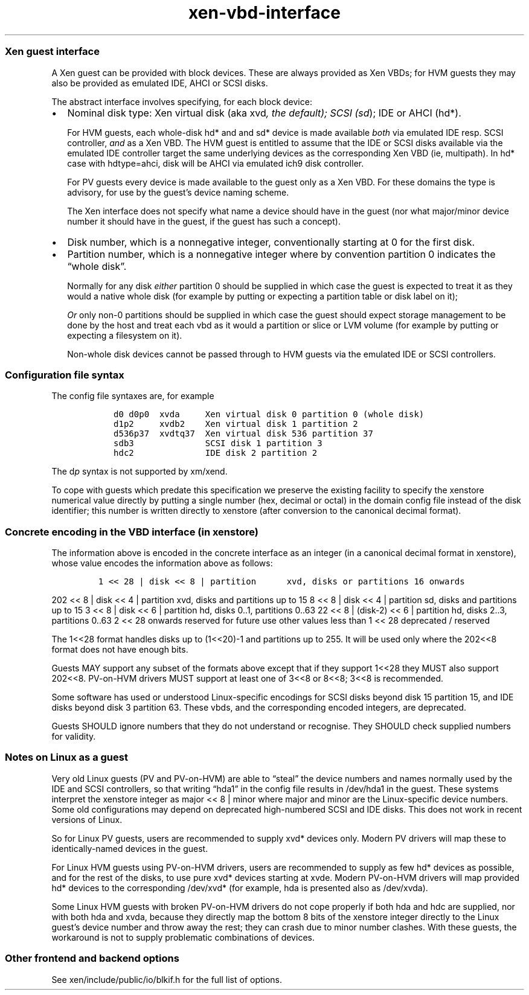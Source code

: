 .\" Automatically generated by Pandoc 2.2.1
.\"
.TH "xen-vbd-interface" "7" "2019-10-17" "4.11.0" "Xen"
.hy
.SS Xen guest interface
.PP
A Xen guest can be provided with block devices.
These are always provided as Xen VBDs; for HVM guests they may also be
provided as emulated IDE, AHCI or SCSI disks.
.PP
The abstract interface involves specifying, for each block device:
.IP \[bu] 2
Nominal disk type: Xen virtual disk (aka xvd\f[I], the default); SCSI
(sd\f[]); IDE or AHCI (hd*).
.RS 2
.PP
For HVM guests, each whole\-disk hd* and and sd* device is made
available \f[I]both\f[] via emulated IDE resp.
SCSI controller, \f[I]and\f[] as a Xen VBD.
The HVM guest is entitled to assume that the IDE or SCSI disks available
via the emulated IDE controller target the same underlying devices as
the corresponding Xen VBD (ie, multipath).
In hd* case with hdtype=ahci, disk will be AHCI via emulated ich9 disk
controller.
.PP
For PV guests every device is made available to the guest only as a Xen
VBD.
For these domains the type is advisory, for use by the guest's device
naming scheme.
.PP
The Xen interface does not specify what name a device should have in the
guest (nor what major/minor device number it should have in the guest,
if the guest has such a concept).
.RE
.IP \[bu] 2
Disk number, which is a nonnegative integer, conventionally starting at
0 for the first disk.
.IP \[bu] 2
Partition number, which is a nonnegative integer where by convention
partition 0 indicates the \[lq]whole disk\[rq].
.RS 2
.PP
Normally for any disk \f[I]either\f[] partition 0 should be supplied in
which case the guest is expected to treat it as they would a native
whole disk (for example by putting or expecting a partition table or
disk label on it);
.PP
\f[I]Or\f[] only non\-0 partitions should be supplied in which case the
guest should expect storage management to be done by the host and treat
each vbd as it would a partition or slice or LVM volume (for example by
putting or expecting a filesystem on it).
.PP
Non\-whole disk devices cannot be passed through to HVM guests via the
emulated IDE or SCSI controllers.
.RE
.SS Configuration file syntax
.PP
The config file syntaxes are, for example
.IP
.nf
\f[C]
\ \ \ d0\ d0p0\ \ xvda\ \ \ \ \ Xen\ virtual\ disk\ 0\ partition\ 0\ (whole\ disk)
\ \ \ d1p2\ \ \ \ \ xvdb2\ \ \ \ Xen\ virtual\ disk\ 1\ partition\ 2
\ \ \ d536p37\ \ xvdtq37\ \ Xen\ virtual\ disk\ 536\ partition\ 37
\ \ \ sdb3\ \ \ \ \ \ \ \ \ \ \ \ \ \ SCSI\ disk\ 1\ partition\ 3
\ \ \ hdc2\ \ \ \ \ \ \ \ \ \ \ \ \ \ IDE\ disk\ 2\ partition\ 2
\f[]
.fi
.PP
The d\f[I]p\f[] syntax is not supported by xm/xend.
.PP
To cope with guests which predate this specification we preserve the
existing facility to specify the xenstore numerical value directly by
putting a single number (hex, decimal or octal) in the domain config
file instead of the disk identifier; this number is written directly to
xenstore (after conversion to the canonical decimal format).
.SS Concrete encoding in the VBD interface (in xenstore)
.PP
The information above is encoded in the concrete interface as an integer
(in a canonical decimal format in xenstore), whose value encodes the
information above as follows:
.IP
.nf
\f[C]
1\ <<\ 28\ |\ disk\ <<\ 8\ |\ partition\ \ \ \ \ \ xvd,\ disks\ or\ partitions\ 16\ onwards
\f[]
.fi
.PP
202 << 8 | disk << 4 | partition xvd, disks and partitions up to 15 8 <<
8 | disk << 4 | partition sd, disks and partitions up to 15 3 << 8 |
disk << 6 | partition hd, disks 0..1, partitions 0..63 22 << 8 |
(disk\-2) << 6 | partition hd, disks 2..3, partitions 0..63 2 << 28
onwards reserved for future use other values less than 1 << 28
deprecated / reserved
.PP
The 1<<28 format handles disks up to (1<<20)\-1 and partitions up to
255.
It will be used only where the 202<<8 format does not have enough bits.
.PP
Guests MAY support any subset of the formats above except that if they
support 1<<28 they MUST also support 202<<8.
PV\-on\-HVM drivers MUST support at least one of 3<<8 or 8<<8; 3<<8 is
recommended.
.PP
Some software has used or understood Linux\-specific encodings for SCSI
disks beyond disk 15 partition 15, and IDE disks beyond disk 3 partition
63.
These vbds, and the corresponding encoded integers, are deprecated.
.PP
Guests SHOULD ignore numbers that they do not understand or recognise.
They SHOULD check supplied numbers for validity.
.SS Notes on Linux as a guest
.PP
Very old Linux guests (PV and PV\-on\-HVM) are able to \[lq]steal\[rq]
the device numbers and names normally used by the IDE and SCSI
controllers, so that writing \[lq]hda1\[rq] in the config file results
in /dev/hda1 in the guest.
These systems interpret the xenstore integer as major << 8 | minor where
major and minor are the Linux\-specific device numbers.
Some old configurations may depend on deprecated high\-numbered SCSI and
IDE disks.
This does not work in recent versions of Linux.
.PP
So for Linux PV guests, users are recommended to supply xvd* devices
only.
Modern PV drivers will map these to identically\-named devices in the
guest.
.PP
For Linux HVM guests using PV\-on\-HVM drivers, users are recommended to
supply as few hd* devices as possible, and for the rest of the disks, to
use pure xvd* devices starting at xvde.
Modern PV\-on\-HVM drivers will map provided hd* devices to the
corresponding /dev/xvd* (for example, hda is presented also as
/dev/xvda).
.PP
Some Linux HVM guests with broken PV\-on\-HVM drivers do not cope
properly if both hda and hdc are supplied, nor with both hda and xvda,
because they directly map the bottom 8 bits of the xenstore integer
directly to the Linux guest's device number and throw away the rest;
they can crash due to minor number clashes.
With these guests, the workaround is not to supply problematic
combinations of devices.
.SS Other frontend and backend options
.PP
See xen/include/public/io/blkif.h for the full list of options.
